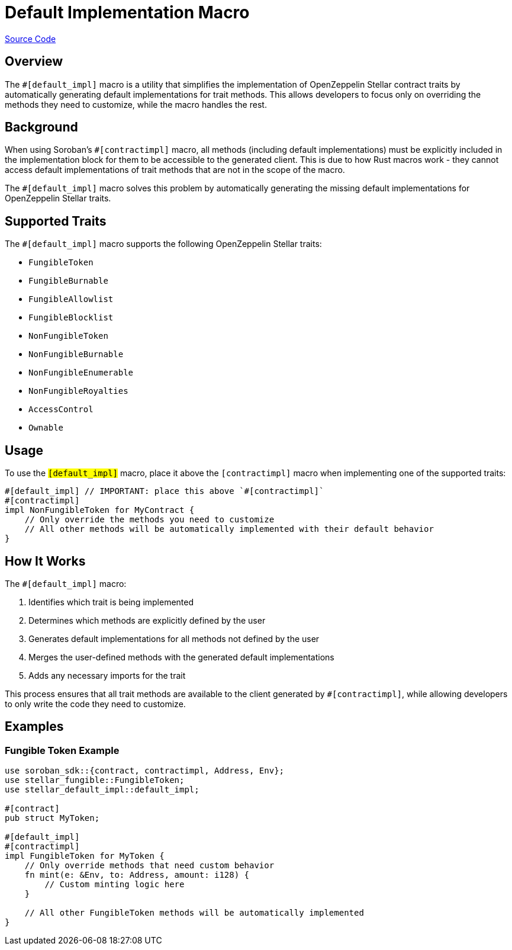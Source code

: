 :source-highlighter: highlight.js
:highlightjs-languages: rust
:github-icon: pass:[<svg class="icon"><use href="#github-icon"/></svg>]
= Default Implementation Macro

https://github.com/OpenZeppelin/stellar-contracts/tree/main/packages/contract-utils/default-impl-macro[Source Code]

== Overview

The `#[default_impl]` macro is a utility that simplifies the implementation of OpenZeppelin Stellar
contract traits by automatically generating default implementations for trait methods. This allows developers
to focus only on overriding the methods they need to customize, while the macro handles the rest.

== Background

When using Soroban's `#[contractimpl]` macro, all methods (including default implementations) must be explicitly
included in the implementation block for them to be accessible to the generated client. This is due to how
Rust macros work - they cannot access default implementations of trait methods that are not in the scope of the macro.

The `#[default_impl]` macro solves this problem by automatically generating the missing default implementations
for OpenZeppelin Stellar traits.

== Supported Traits

The `#[default_impl]` macro supports the following OpenZeppelin Stellar traits:

* `FungibleToken`
* `FungibleBurnable`
* `FungibleAllowlist`
* `FungibleBlocklist`
* `NonFungibleToken`
* `NonFungibleBurnable`
* `NonFungibleEnumerable`
* `NonFungibleRoyalties`
* `AccessControl`
* `Ownable`

== Usage

To use the `#[default_impl]` macro, place it above the `#[contractimpl]` macro when implementing one of the supported traits:

[source,rust]
----
#[default_impl] // IMPORTANT: place this above `#[contractimpl]`
#[contractimpl]
impl NonFungibleToken for MyContract {
    // Only override the methods you need to customize
    // All other methods will be automatically implemented with their default behavior
}
----

== How It Works

The `#[default_impl]` macro:

1. Identifies which trait is being implemented
2. Determines which methods are explicitly defined by the user
3. Generates default implementations for all methods not defined by the user
4. Merges the user-defined methods with the generated default implementations
5. Adds any necessary imports for the trait

This process ensures that all trait methods are available to the client generated by `#[contractimpl]`, while allowing developers to only write the code they need to customize.

== Examples

=== Fungible Token Example

[source,rust]
----
use soroban_sdk::{contract, contractimpl, Address, Env};
use stellar_fungible::FungibleToken;
use stellar_default_impl::default_impl;

#[contract]
pub struct MyToken;

#[default_impl]
#[contractimpl]
impl FungibleToken for MyToken {
    // Only override methods that need custom behavior
    fn mint(e: &Env, to: Address, amount: i128) {
        // Custom minting logic here
    }

    // All other FungibleToken methods will be automatically implemented
}
----
